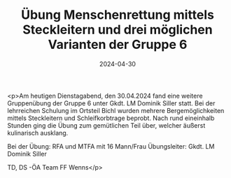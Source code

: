 #+TITLE: Übung Menschenrettung mittels Steckleitern und drei möglichen Varianten der Gruppe 6
#+DATE: 2024-04-30
#+FACEBOOK_URL: https://facebook.com/ffwenns/posts/810847424411045

<p>Am heutigen Dienstagabend, den 30.04.2024 fand eine weitere Gruppenübung der Gruppe 6 unter Gkdt. LM Dominik Siller statt. Bei der lehrreichen Schulung im Ortsteil Bichl wurden mehrere Bergemöglichkeiten mittels Steckleitern und Schleifkorbtrage beprobt. Nach rund eineinhalb Stunden ging die Übung zum gemütlichen Teil über, welcher äußerst kulinarisch ausklang. 

Bei der Übung:
RFA und MTFA mit 16 Mann/Frau
Übungsleiter: Gkdt. LM Dominik Siller 

TD, DS -ÖA Team FF Wenns</p>
